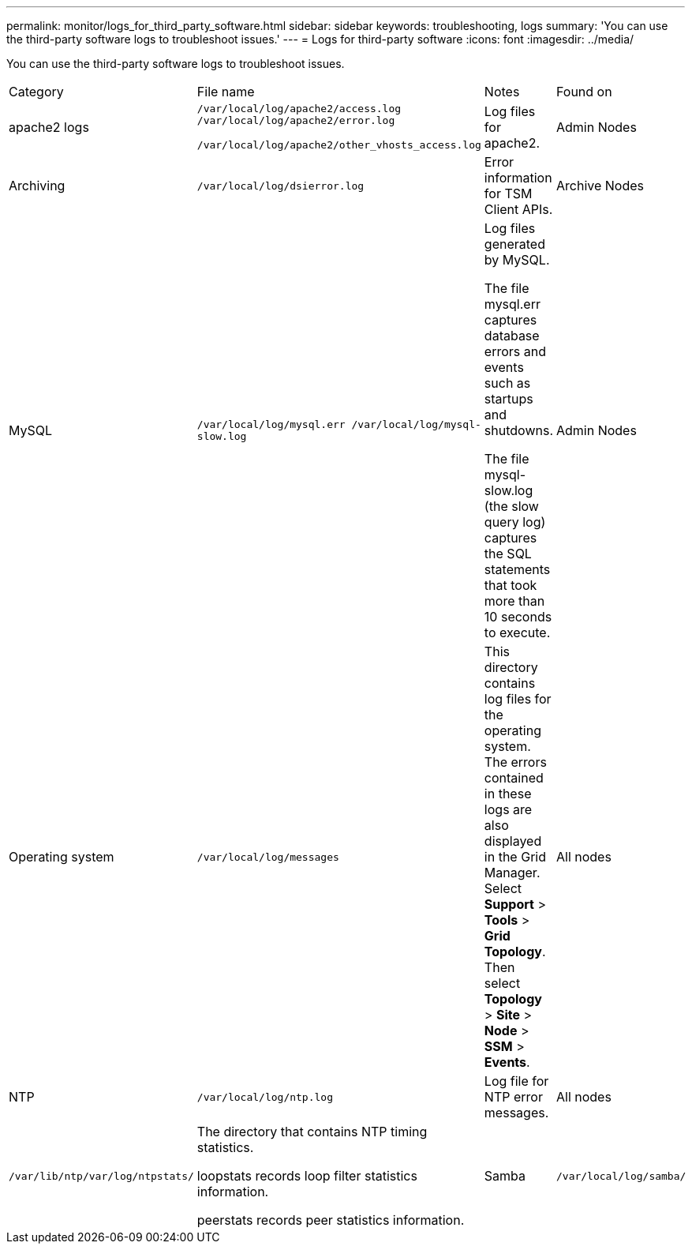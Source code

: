---
permalink: monitor/logs_for_third_party_software.html
sidebar: sidebar
keywords: troubleshooting, logs
summary: 'You can use the third-party software logs to troubleshoot issues.'
---
= Logs for third-party software
:icons: font
:imagesdir: ../media/

[.lead]
You can use the third-party software logs to troubleshoot issues.

|===
| Category| File name| Notes| Found on
a|
apache2 logs
a|
`/var/local/log/apache2/access.log /var/local/log/apache2/error.log`

`/var/local/log/apache2/other_vhosts_access.log`

a|
Log files for apache2.
a|
Admin Nodes
a|
Archiving
a|
`/var/local/log/dsierror.log`
a|
Error information for TSM Client APIs.
a|
Archive Nodes
a|
MySQL
a|
`/var/local/log/mysql.err /var/local/log/mysql-slow.log`

a|
Log files generated by MySQL.

The file mysql.err captures database errors and events such as startups and shutdowns.

The file mysql-slow.log (the slow query log) captures the SQL statements that took more than 10 seconds to execute.

a|
Admin Nodes
a|
Operating system
a|
`/var/local/log/messages`
a|
This directory contains log files for the operating system. The errors contained in these logs are also displayed in the Grid Manager. Select *Support* > *Tools* > *Grid Topology*. Then select *Topology* > *Site* > *Node* > *SSM* > *Events*.
a|
All nodes
a|
NTP
a|
`/var/local/log/ntp.log`
a|
Log file for NTP error messages.
a|
All nodes
a|
`/var/lib/ntp/var/log/ntpstats/`
a|
The directory that contains NTP timing statistics.

loopstats records loop filter statistics information.

peerstats records peer statistics information.

a|
Samba
a|
`/var/local/log/samba/`
a|
The Samba log directory includes a log file for each Samba process (smb, nmb, and winbind) and every client hostname/IP.
a|
Admin Node configured to export the audit share over CIFS
|===

